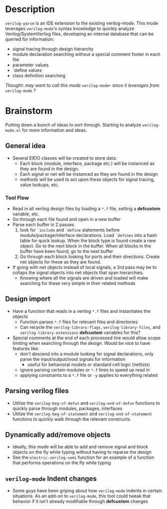 * Description
~verilog-parse~ is an IDE extension to the existing verilog-mode. This mode leverages
~verilog-mode~'s syntax knowledge to quickly analyze Verilog/SystemVerilog files,
developing an internal database that can be queried for information:
- signal tracing through design hierarchy
- module declaration searching without a special comment footer in each file
- parameter values
- `define values
- class definition searching

/Thought: may want to call this mode ~verilog-mode+~ since it leverages from ~verilog-mode~ ?/
* Brainstorm
Putting down a bunch of ideas to sort through. Starting to analyze ~verilog-mode.el~
for more information and ideas.
** General idea
   - Several EIEIO classes will be created to store data:
     - Each block (module, interface, package etc.) will be instanced as they are found
       in the design.
     - Each signal or net will be instanced as they are found in the design
     - methods will be used to act upon these objects for signal tracing, value
       lookups, etc.
*** Tool Flow
    - Read in all verilog design files by loading a ~*.f~ file, setting a *defcustom*
      variable, etc.
    - Go through each file found and open in a new buffer
    - Parse each buffer in 2 passes
      1. look for ~`include~ and ~`define~ statements before module/package/interface
         declarations. Load ~`defines~ into a hash table for quick lookup. When the
         block type is found create a new object. Go to the next block in the buffer.
         When all blocks in the buffer have been found, go to the next buffer
      2. Go through each block looking for ports and their directions. Create net
         objects for these as they are found.
    - If going with net objects instead of local signals, a 3rd pass may be to
      collaps the signal objects into net objects that span hierarchies.
      - Knowing where all the signals are driven and loaded will make searching
        for these very simple in their related methods
** Design import
   - Have a function that reads in a verilog ~*.f~ files and instantiates the objects
     - Function parses ~*.f~ files for relevant files and directories
     - Can recycle the ~verilog-library-flags~, ~verilog-library-files~, and
       ~verilog-library-extensions~ *defcustom* variables for this?
   - Special comments at the end of each processed line would allow scope limiting
     when searching through the design. Would be nice to have features like:
     - don't descend into a module looking for signal declarations, only parse
       the input/output/inout signals for information
       - useful for behavioral models or standard cell logic (netlists)
     - ignore parsing certain modules or ~*.f~ lines to speed up read in
     - applying constraints to a ~*.f~ file or ~-y~ applies to everything related
** Parsing verilog files
   - Utilize the ~verilog-beg-of-defun~ and ~verilog-end-of-defun~ functions
     to quickly parse through modules, packages, interfaces
   - Utilize the ~verilog-beg-of-statement~ and ~verilog-end-of-statement~ functions
     to quickly walk through the relevant constructs
** Dynamically add/remove objects
   - Ideally, this mode will be able to add and remove signal and block objects
     on the fly while typing without having to reparse the design
   - See the ~electric-verilog-semi~ function for an example of a function that
     performs operations on the fly while typing
** ~verilog-mode~ Indent changes
   - Some guys have been griping about how ~verilog-mode~ indents in certain
     situations. As an add-on to ~verilog-mode~, this tool could tweak that
     behavior if it isn't already modifiable through *defcustom* changes

